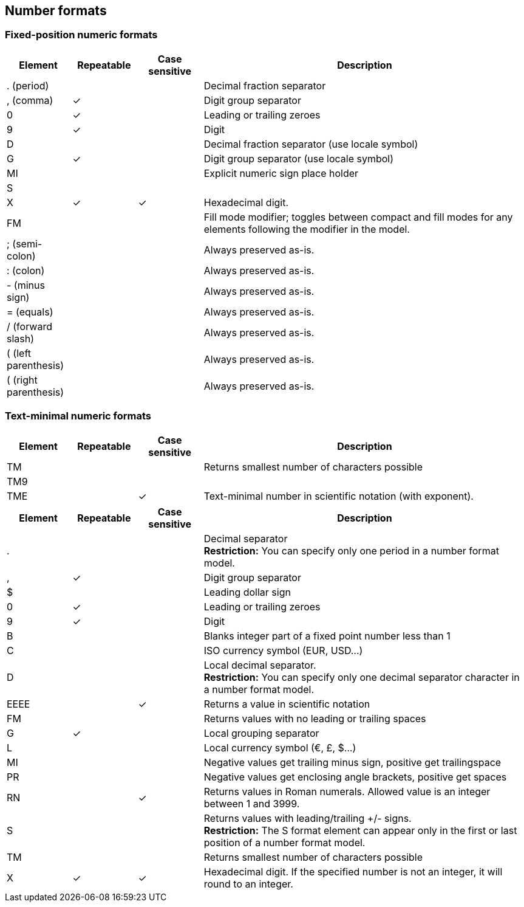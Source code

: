 ////
Licensed to the Apache Software Foundation (ASF) under one
or more contributor license agreements.  See the NOTICE file
distributed with this work for additional information
regarding copyright ownership.  The ASF licenses this file
to you under the Apache License, Version 2.0 (the
"License"); you may not use this file except in compliance
with the License.  You may obtain a copy of the License at
  http://www.apache.org/licenses/LICENSE-2.0
Unless required by applicable law or agreed to in writing,
software distributed under the License is distributed on an
"AS IS" BASIS, WITHOUT WARRANTIES OR CONDITIONS OF ANY
KIND, either express or implied.  See the License for the
specific language governing permissions and limitations
under the License.
////

== Number formats

=== Fixed-position numeric formats
[cols="<1,^1,^1,<5", options="header"]
|===
|Element|Repeatable|Case sensitive|Description
|. (period)|||Decimal fraction separator
|, (comma)|&#10003;||Digit group separator
|0|&#10003;||Leading or trailing zeroes
|9|&#10003;||Digit
|D|||Decimal fraction separator (use locale symbol)
|G|&#10003;||Digit group separator (use locale symbol)
|MI|||Explicit numeric sign place holder
|S|||
|X|&#10003;|&#10003;|Hexadecimal digit.
|FM|||Fill mode modifier; toggles between compact and fill modes for any elements following the modifier in the model.
|; (semi-colon)|||Always preserved as-is.
|: (colon)|||Always preserved as-is.
|- (minus sign)|||Always preserved as-is.
|= (equals)|||Always preserved as-is.
|/ (forward slash)|||Always preserved as-is.
|( (left parenthesis)|||Always preserved as-is.
|( (right parenthesis)|||Always preserved as-is.
|===

=== Text-minimal numeric formats
[cols="<1,^1,^1,<5", options="header"]
|===
|Element|Repeatable|Case sensitive|Description
|TM|||Returns smallest number of characters possible 
|TM9|||
|TME||&#10003;|Text-minimal number in scientific notation (with exponent).
|===



[cols="<1,^1,^1,<5", options="header"]
|===
|Element|Repeatable|Case sensitive|Description
|.|||Decimal separator +
*Restriction:* You can specify only one period in a number format model.
|,|&#10003;||Digit group separator
|$|||Leading dollar sign
|0|&#10003;||Leading or trailing zeroes 
|9|&#10003;||Digit
|B|||Blanks integer part of a fixed point number less than 1
|C|||ISO currency symbol (EUR, USD...)
|D|||Local decimal separator. +
*Restriction:* You can specify only one decimal separator character in a number format model. 
|EEEE||&#10003;|Returns a value in scientific notation 
|FM|||Returns values with no leading or trailing spaces 
|G|&#10003;||Local grouping separator
|L|||Local currency symbol (€, £, $...) 
|MI|||Negative values get trailing minus sign, positive get trailingspace 
|PR|||Negative values get enclosing angle brackets, positive get spaces 
|RN||&#10003;|Returns values in Roman numerals. Allowed value is an integer between 1 and 3999. 
|S|||Returns values with leading/trailing +/- signs. +
*Restriction:* The S format element can appear only in the first or last position of a number format model. 
|TM|||Returns smallest number of characters possible 
|X|&#10003;|&#10003;|Hexadecimal digit. If the specified number is not an integer, it will round to an integer.
|===
